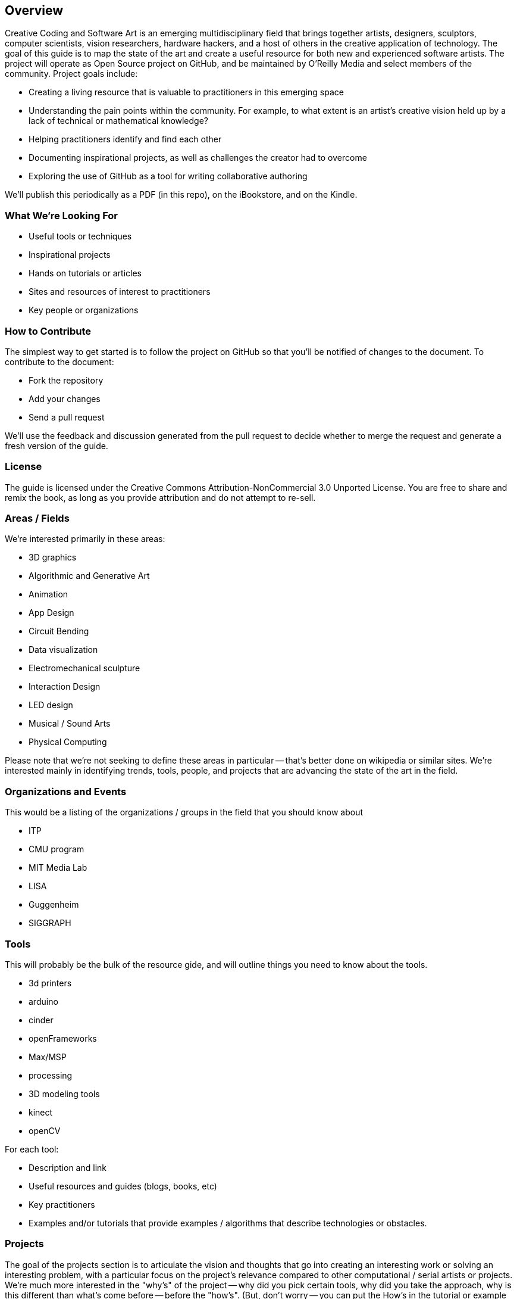 == Overview

Creative Coding and Software Art is an emerging multidisciplinary field that brings together artists, designers, sculptors, computer scientists, vision researchers, hardware hackers, and a host of others in the creative application of technology.   The goal of this guide is to map the state of the art and create a useful resource for both new and experienced software artists.  The project will operate as Open Source project on GitHub, and be maintained by O'Reilly Media and select members of the community.  Project goals include:

* Creating a living resource that is valuable to practitioners in this emerging space
* Understanding the pain points within the community.  For example, to what extent is an artist's creative vision held up by a lack of technical or mathematical knowledge?
* Helping practitioners identify and find each other
* Documenting inspirational projects, as well as challenges the creator had to overcome
* Exploring the use of GitHub as a tool for writing collaborative authoring

We'll publish this periodically as a PDF (in this repo), on the iBookstore, and on the Kindle.  


=== What We're Looking For

* Useful tools or techniques
* Inspirational projects
* Hands on tutorials or articles
* Sites and resources of interest to practitioners
* Key people or organizations

=== How to Contribute

The simplest way to get started is to follow the project on GitHub so that you'll be notified of changes to the document.  To contribute to the document:

* Fork the repository
* Add your changes
* Send a pull request

We'll use the feedback and discussion generated from the pull request to decide whether to merge the request and generate a fresh version of the guide.

=== License

The guide is licensed under the Creative Commons Attribution-NonCommercial 3.0 Unported License. You are free to share and remix the book, as long as you provide attribution and do not attempt to re-sell.

=== Areas / Fields

We're interested primarily in these areas:

* 3D graphics
* Algorithmic and Generative Art
* Animation
* App Design
* Circuit Bending
* Data visualization
* Electromechanical sculpture
* Interaction Design
* LED design
* Musical / Sound Arts
* Physical Computing

Please note that we're not seeking to define these areas in particular -- that's better done on wikipedia or similar sites.  We're interested mainly in identifying trends, tools, people, and projects that are advancing the state of the art in the field.

=== Organizations and Events

This would be a listing of the organizations / groups in the field that you should know about

* ITP
* CMU program
* MIT Media Lab
* LISA
* Guggenheim
* SIGGRAPH

=== Tools

This will probably be the bulk of the resource gide, and will outline things you need to know about the tools.

* 3d printers
* arduino
* cinder
* openFrameworks
* Max/MSP
* processing
* 3D modeling tools
* kinect
* openCV

For each tool:

* Description and link
* Useful resources and guides (blogs, books, etc)
* Key practitioners
* Examples and/or tutorials that provide examples / algorithms that describe technologies or obstacles.


=== Projects

The goal of the projects section is to articulate the vision and thoughts that go into creating an interesting work or solving an interesting problem, with a particular focus on the project's relevance compared to other computational / serial artists or projects.  We're much more interested in the "why's" of the project -- why did you pick certain tools, why did you take the approach, why is this different than what's come before -- before the "how's".  (But, don't worry -- you can put the How's in the tutorial or example sections.)  The project descriptions should serve as a guide of your thinking for people who will follow after you.  


What was the project?
What areas or field does it fall in?
What tools did you use?
Why was this an interesting project to you -- what was new or innovative?
What were the key challenges you had to overcome?
Your name and a brief bio